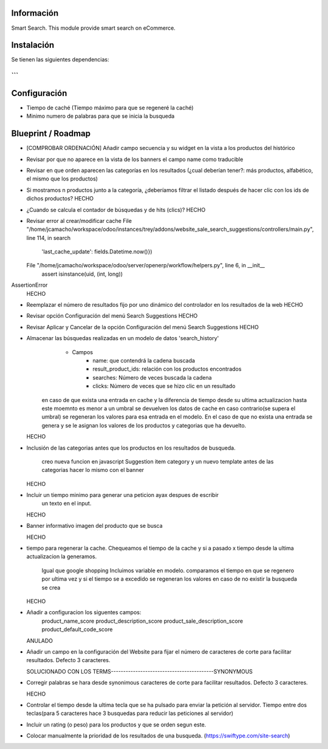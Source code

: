Información
===========

Smart Search. This module provide smart search on
eCommerce.

Instalación
===========
Se tienen las siguientes dependencias:

```
```

Configuración
=============
- Tiempo de caché (Tiempo máximo para que se regeneré la caché)
- Minimo numero de palabras para que se inicia la busqueda

Blueprint / Roadmap
===================
- [COMPROBAR ORDENACIÓN] Añadir campo secuencia y su widget en la vista a los productos del histórico
- Revisar por que no aparece en la vista de los banners el campo name como traducible
- Revisar en que orden aparecen las categorías en los resultados (¿cual deberían tener?: más productos, alfabético, el mismo que los productos)
- Si mostramos n productos junto a la categoría, ¿deberíamos filtrar el listado después de hacer clic con los ids de dichos productos?
  HECHO
- ¿Cuando se calcula el contador de búsquedas y de hits (clics)?
  HECHO
- Revisar error al crear/modificar cache
  File "/home/jcamacho/workspace/odoo/instances/trey/addons/website_sale_search_suggestions/controllers/main.py", line 114, in search
    'last_cache_update': fields.Datetime.now()})
  File "/home/jcamacho/workspace/odoo/server/openerp/workflow/helpers.py", line 6, in __init__
    assert isinstance(uid, (int, long))
AssertionError
  HECHO
- Reemplazar el número de resultados fijo por uno dinámico del controlador en los resultados de la web
  HECHO
- Revisar opción Configuración del menú Search Suggestions
  HECHO
- Revisar Aplicar y Cancelar de la opción Configuración del menú Search Suggestions
  HECHO
- Almacenar las búsquedas realizadas en un modelo de datos 'search_history'
     - Campos
         - name: que contendrá la cadena buscada
         - result_product_ids: relación con los productos encontrados
         - searches: Número de veces buscada la cadena
         - clicks: Número de veces que se hizo clic en un resultado
    en caso de que exista una entrada en cache y la diferencia de tiempo desde su ultima
    actualizacion hasta este moemnto es menor a un umbral se devuelven los datos de cache
    en caso contrario(se supera el umbral) se regeneran los valores para esa entrada
    en el modelo.
    En el caso de que no exista una entrada se genera y se le asignan los valores de los
    productos y categorias que ha devuelto.

  HECHO
- Inclusión de las categorias antes que los productos en los resultados de
  busqueda.
    creo nueva funcion en javascript Suggestion item category y un nuevo template
    antes de las categorias hacer lo mismo con el banner

  HECHO
- Incluir un tiempo minimo para generar una peticion ayax despues de escribir
      un texto en el input.

  HECHO
- Banner informativo imagen del producto que se busca

  HECHO
- tiempo para regenerar la cache. Chequeamos el tiempo de la cache y si a
  pasado x tiempo desde la ultima actualizacion la generamos.
      Igual que google shopping
      Incluimos variable en modelo. comparamos el tiempo en que se regenero
      por ultima vez y si el tiempo se a excedido se regeneran los valores
      en caso de no existir la busqueda se crea

  HECHO
- Añadir a configuracion los siguentes campos:
    product_name_score
    product_description_score
    product_sale_description_score
    product_default_code_score

  ANULADO
- Añadir un campo en la configuración del Website para fijar el número de
  caracteres de corte para facilitar resultados. Defecto 3 caracteres.

  SOLUCIONADO CON LOS TERMS------------------------------------------SYNONYMOUS
- Corregir palabras se hara desde synonimous caracteres de corte para facilitar
  resultados. Defecto 3 caracteres.

  HECHO
- Controlar el tiempo desde la ultima tecla que se ha pulsado para enviar la
  petición al servidor. Tiempo entre dos teclas(para 5 caracteres hace 3
  busquedas para reducir las peticiones al servidor)

- Incluir un rating (o peso) para los productos y que se orden segun este.

- Colocar manualmente la prioridad de los resultados de una busqueda.
  (https://swiftype.com/site-search)


